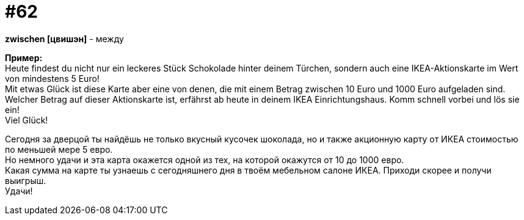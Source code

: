 [#16_062]
= #62
:hardbreaks:

*zwischen [цвишэн]* - между

*Пример:*
Heute findest du nicht nur ein leckeres Stück Schokolade hinter deinem Türchen, sondern auch eine IKEA-Aktionskarte im Wert von mindestens 5 Euro!
Mit etwas Glück ist diese Karte aber eine von denen, die mit einem Betrag zwischen 10 Euro und 1000 Euro aufgeladen sind.
Welcher Betrag auf dieser Aktionskarte ist, erfährst ab heute in deinem IKEA Einrichtungshaus. Komm schnell vorbei und lös sie ein!
Viel Glück!

Сегодня за дверцой ты найдёшь не только вкусный кусочек шоколада, но и также акционную карту от ИКЕА стоимостью по меньшей мере 5 евро.
Но немного удачи и эта карта окажется одной из тех, на которой окажутся от 10 до 1000 евро.
Какая сумма на карте ты узнаешь с сегодняшнего дня в твоём мебельном салоне ИКЕА. Приходи скорее и получи выигрыш.
Удачи! 